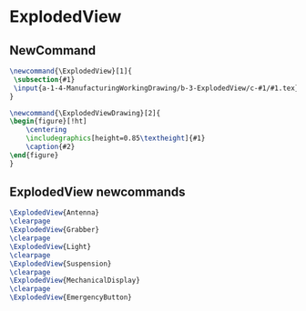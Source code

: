 * ExplodedView
** NewCommand
#+BEGIN_SRC tex :tangle yes :tangle ExplodedView.tex
\newcommand{\ExplodedView}[1]{
 \subsection{#1}
 \input{a-1-4-ManufacturingWorkingDrawing/b-3-ExplodedView/c-#1/#1.tex} 
}

\newcommand{\ExplodedViewDrawing}[2]{
\begin{figure}[!ht]
    \centering
    \includegraphics[height=0.85\textheight]{#1}
    \caption{#2}
\end{figure}
}

#+END_SRC
** ExplodedView newcommands
#+BEGIN_SRC tex :tangle yes :tangle ExplodedView.tex
\ExplodedView{Antenna}
\clearpage
\ExplodedView{Grabber}
\clearpage
\ExplodedView{Light}
\clearpage
\ExplodedView{Suspension}
\clearpage
\ExplodedView{MechanicalDisplay}
\clearpage
\ExplodedView{EmergencyButton}
#+END_SRC
